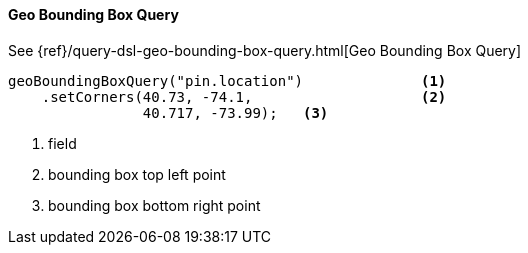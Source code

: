 [[java-query-dsl-geo-bounding-box-query]]
==== Geo Bounding Box Query

See {ref}/query-dsl-geo-bounding-box-query.html[Geo Bounding Box Query]

["source","java"]
--------------------------------------------------
geoBoundingBoxQuery("pin.location")              <1>
    .setCorners(40.73, -74.1,                    <2>
                40.717, -73.99);   <3>
--------------------------------------------------
<1> field
<2> bounding box top left point
<3> bounding box bottom right point
